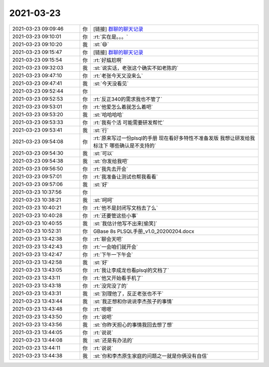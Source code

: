 2021-03-23
-------------

.. list-table::
   :widths: 25, 1, 60

   * - 2021-03-23 09:09:46
     - 你
     - [链接] `群聊的聊天记录 <https://support.weixin.qq.com/cgi-bin/mmsupport-bin/readtemplate?t=page/favorite_record__w_unsupport>`_
   * - 2021-03-23 09:10:01
     - 你
     - :rt:`实在是。。。`
   * - 2021-03-23 09:10:20
     - 我
     - :st:`😄`
   * - 2021-03-23 09:15:47
     - 你
     - [链接] `群聊的聊天记录 <https://support.weixin.qq.com/cgi-bin/mmsupport-bin/readtemplate?t=page/favorite_record__w_unsupport>`_
   * - 2021-03-23 09:15:54
     - 你
     - :rt:`好尴尬啊`
   * - 2021-03-23 09:32:03
     - 我
     - :st:`说实话，老张这个确实不如老陈的`
   * - 2021-03-23 09:47:10
     - 你
     - :rt:`老张今天又没来么`
   * - 2021-03-23 09:47:41
     - 我
     - :st:`今天没看见`
   * - 2021-03-23 09:52:44
     - 你
     - .. image:: /images/380152.jpg
          :width: 100px
   * - 2021-03-23 09:52:53
     - 你
     - :rt:`反正340的需求我也不管了`
   * - 2021-03-23 09:53:01
     - 你
     - :rt:`他爱怎么着就怎么着吧`
   * - 2021-03-23 09:53:20
     - 我
     - :st:`哈哈哈哈`
   * - 2021-03-23 09:53:33
     - 你
     - :rt:`我有个活 可能需要研发帮忙`
   * - 2021-03-23 09:53:41
     - 我
     - :st:`行`
   * - 2021-03-23 09:54:08
     - 你
     - :rt:`原来写过一份plsql的手册 现在看好多特性不准备发版  我想让研发给我标注下 哪些确认是不支持的`
   * - 2021-03-23 09:54:30
     - 我
     - :st:`可以`
   * - 2021-03-23 09:54:38
     - 我
     - :st:`你发给我吧`
   * - 2021-03-23 09:56:50
     - 你
     - :rt:`我先去开会`
   * - 2021-03-23 09:57:01
     - 你
     - :rt:`我准备让测试也帮我看看`
   * - 2021-03-23 09:57:06
     - 我
     - :st:`好`
   * - 2021-03-23 10:37:56
     - 你
     - .. image:: /images/380164.jpg
          :width: 100px
   * - 2021-03-23 10:38:21
     - 我
     - :st:`呵呵`
   * - 2021-03-23 10:40:21
     - 你
     - :rt:`他不是封闭写文档去了么`
   * - 2021-03-23 10:40:28
     - 你
     - :rt:`还要管这些小事`
   * - 2021-03-23 10:40:55
     - 我
     - :st:`我估计他写不出来[偷笑]`
   * - 2021-03-23 10:52:31
     - 你
     - GBase 8s PLSQL手册_v1.0_20200204.docx
   * - 2021-03-23 13:42:38
     - 你
     - :rt:`聊会天吧`
   * - 2021-03-23 13:42:43
     - 你
     - :rt:`一会咱们就开会`
   * - 2021-03-23 13:42:47
     - 你
     - :rt:`下午一下午会`
   * - 2021-03-23 13:42:58
     - 我
     - :st:`好`
   * - 2021-03-23 13:43:05
     - 你
     - :rt:`我让李成龙也看plsql的文档了`
   * - 2021-03-23 13:43:11
     - 你
     - :rt:`他又开始看手机了`
   * - 2021-03-23 13:43:18
     - 你
     - :rt:`没完没了的`
   * - 2021-03-23 13:43:31
     - 我
     - :st:`别理他了，反正老张也不干`
   * - 2021-03-23 13:43:44
     - 我
     - :st:`我正想和你说说李杰孩子的事情`
   * - 2021-03-23 13:43:48
     - 你
     - :rt:`嗯嗯`
   * - 2021-03-23 13:43:50
     - 你
     - :rt:`说吧`
   * - 2021-03-23 13:43:56
     - 我
     - :st:`你昨天担心的事情我回去想了想`
   * - 2021-03-23 13:44:05
     - 你
     - :rt:`说说`
   * - 2021-03-23 13:44:08
     - 我
     - :st:`还是有办法的`
   * - 2021-03-23 13:44:11
     - 你
     - :rt:`说说`
   * - 2021-03-23 13:44:38
     - 我
     - :st:`你和李杰原生家庭的问题之一就是你俩没有自信`